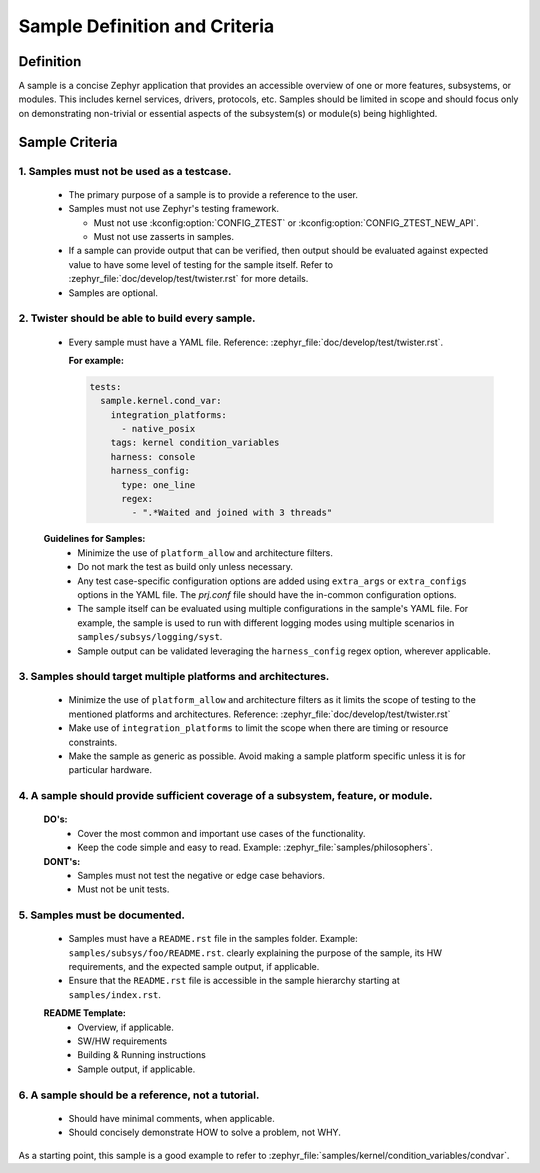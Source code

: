 .. _definition_and_criteria:

Sample Definition and Criteria
##############################

Definition
==========

A sample is a concise Zephyr application that provides an accessible overview of one or
more features, subsystems, or modules. This includes kernel services, drivers, protocols, etc.
Samples should be limited in scope and should focus only on demonstrating non-trivial or
essential aspects of the subsystem(s) or module(s) being highlighted.

Sample Criteria
===============

1. Samples must not be used as a testcase.
++++++++++++++++++++++++++++++++++++++++++
  * The primary purpose of a sample is to provide a reference to the user.
  * Samples must not use Zephyr's testing framework.

    * Must not use :kconfig:option:`CONFIG_ZTEST` or :kconfig:option:`CONFIG_ZTEST_NEW_API`.
    * Must not use zasserts in samples.

  * If a sample can provide output that can be verified, then output should be evaluated against
    expected value to have some level of testing for the sample itself.
    Refer to :zephyr_file:`doc/develop/test/twister.rst` for more details.
  * Samples are optional.

2. Twister should be able to build every sample.
++++++++++++++++++++++++++++++++++++++++++++++++
  * Every sample must have a YAML file. Reference: :zephyr_file:`doc/develop/test/twister.rst`.

    **For example:**

    .. code-block:: yaml

      tests:
        sample.kernel.cond_var:
          integration_platforms:
            - native_posix
          tags: kernel condition_variables
          harness: console
          harness_config:
            type: one_line
            regex:
              - ".*Waited and joined with 3 threads"

  **Guidelines for Samples:**
    * Minimize the use of ``platform_allow`` and architecture filters.
    * Do not mark the test as build only unless necessary.
    * Any test case-specific configuration options are added using ``extra_args`` or
      ``extra_configs`` options in the YAML file. The `prj.conf` file should have the in-common
      configuration options.
    * The sample itself can be evaluated using multiple configurations in the sample's YAML file.
      For example, the sample is used to run with different logging modes using multiple scenarios
      in ``samples/subsys/logging/syst``.
    * Sample output can be validated leveraging the ``harness_config`` regex option,
      wherever applicable.

3. Samples should target multiple platforms and architectures.
++++++++++++++++++++++++++++++++++++++++++++++++++++++++++++++
  * Minimize the use of ``platform_allow`` and architecture filters as it limits the scope
    of testing to the mentioned platforms and architectures.
    Reference: :zephyr_file:`doc/develop/test/twister.rst`
  * Make use of ``integration_platforms`` to limit the scope when there are timing or
    resource constraints.
  * Make the sample as generic as possible. Avoid making a sample platform specific unless it is
    for particular hardware.

4. A sample should provide sufficient coverage of a subsystem, feature, or module.
++++++++++++++++++++++++++++++++++++++++++++++++++++++++++++++++++++++++++++++++++
  **DO's:**
    * Cover the most common and important use cases of the functionality.
    * Keep the code simple and easy to read. Example: :zephyr_file:`samples/philosophers`.

  **DONT's:**
    * Samples must not test the negative or edge case behaviors.
    * Must not be unit tests.

5. Samples must be documented.
++++++++++++++++++++++++++++++
  * Samples must have a ``README.rst`` file in the samples folder.
    Example: ``samples/subsys/foo/README.rst``. clearly explaining the purpose of the sample, its
    HW requirements, and the expected sample output, if applicable.
  * Ensure that the ``README.rst`` file is accessible in the sample hierarchy starting at
    ``samples/index.rst``.

  **README Template:**
    * Overview, if applicable.
    * SW/HW requirements
    * Building & Running instructions
    * Sample output, if applicable.

6. A sample should be a reference, not a tutorial.
++++++++++++++++++++++++++++++++++++++++++++++++++
  * Should have minimal comments, when applicable.
  * Should concisely demonstrate HOW to solve a problem, not WHY.


As a starting point, this sample is a good example to refer to
:zephyr_file:`samples/kernel/condition_variables/condvar`.
